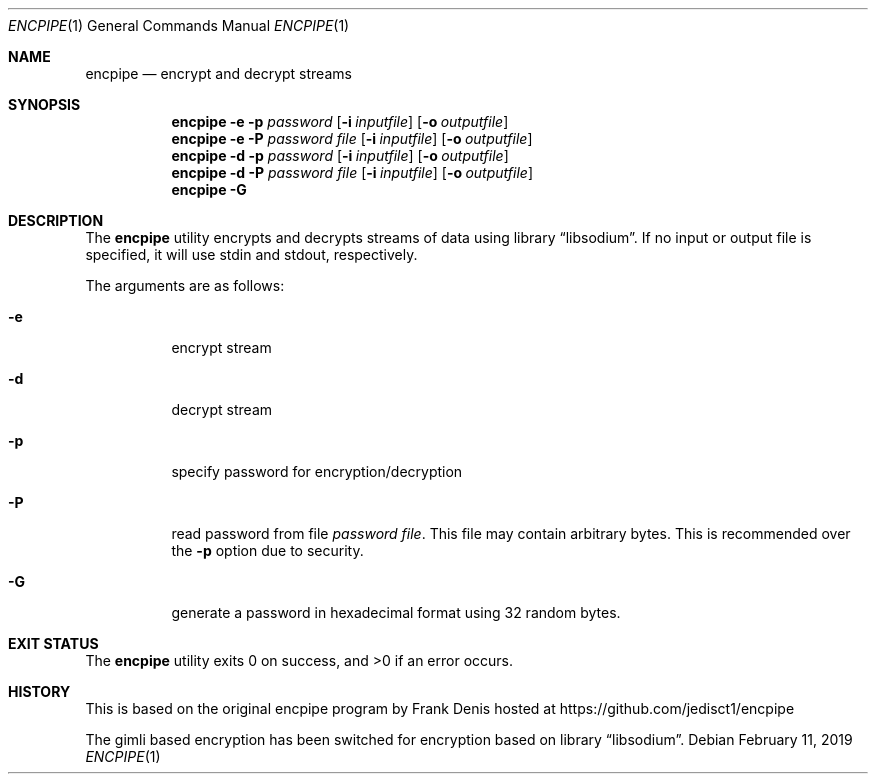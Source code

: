 .Dd $Mdocdate: February 11 2019 $ 
.Dt ENCPIPE 1 
.Os 
.Sh NAME 
.Nm encpipe 
.Nd encrypt and decrypt streams
.Sh SYNOPSIS 
.Nm encpipe 
.Fl e
.Fl p Ar password
.Op Fl i Ar inputfile
.Op Fl o Ar outputfile
.Nm
.Fl e
.Fl P Ar password\ file
.Op Fl i Ar inputfile
.Op Fl o Ar outputfile
.Nm
.Fl d
.Fl p Ar password
.Op Fl i Ar inputfile
.Op Fl o Ar outputfile
.Nm
.Fl d
.Fl P Ar password\ file
.Op Fl i Ar inputfile
.Op Fl o Ar outputfile
.Nm
.Fl G
.Sh DESCRIPTION 
The 
.Nm 
utility encrypts and decrypts streams of data using
.Lb libsodium .
If no input or output file is specified, it will use stdin and stdout, respectively.

The arguments are as follows:
.Bl -tag
.It Fl e
encrypt stream
.It Fl d
decrypt stream
.It Fl p
specify password for encryption/decryption
.It Fl P
read password from file
.Ar password\ file .
This file may contain arbitrary bytes.
This is recommended over the
.Fl p
option due to security.
.It Fl G
generate a password in hexadecimal format using 32 random bytes.
.Sh EXIT STATUS 
.Ex -std
.Sh HISTORY 
This is based on the original encpipe program by
.An Frank Denis
hosted at
.Lk https://github.com/jedisct1/encpipe

The gimli based encryption has been switched for encryption based on
.Lb libsodium .
